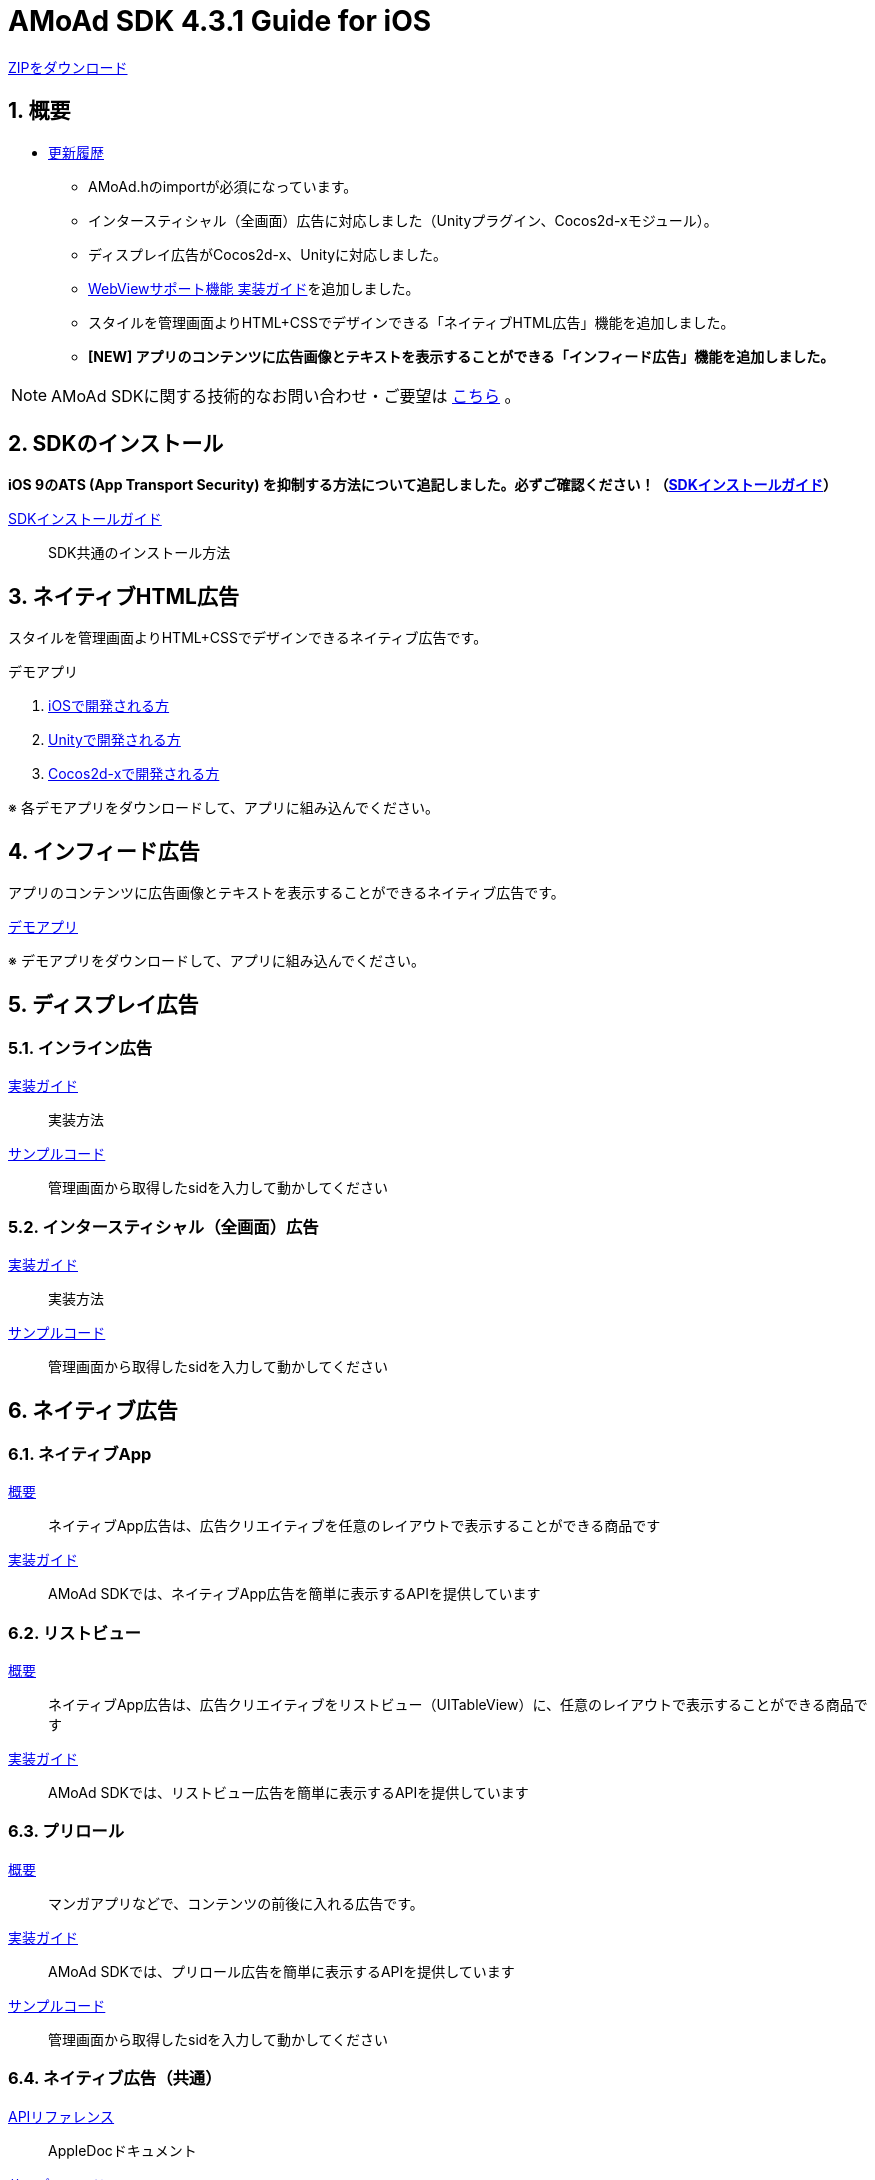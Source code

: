 :Version: 4.3.1

= AMoAd SDK {version} Guide for iOS

:numbered:
:sectnums:

link:https://github.com/amoad/amoad-ios-sdk/archive/master.zip[ZIPをダウンロード]

== 概要

* link:https://github.com/amoad/amoad-ios-sdk/releases[更新履歴]
** AMoAd.hのimportが必須になっています。
** インタースティシャル（全画面）広告に対応しました（Unityプラグイン、Cocos2d-xモジュール）。
** ディスプレイ広告がCocos2d-x、Unityに対応しました。
** link:Documents/WebView/guide.md[WebViewサポート機能 実装ガイド]を追加しました。
** スタイルを管理画面よりHTML+CSSでデザインできる「ネイティブHTML広告」機能を追加しました。
** **[NEW] アプリのコンテンツに広告画像とテキストを表示することができる「インフィード広告」機能を追加しました。**

NOTE: AMoAd SDKに関する技術的なお問い合わせ・ご要望は link:https://github.com/amoad/amoad-ios-sdk/issues[こちら] 。


== SDKのインストール

**iOS 9のATS (App Transport Security) を抑制する方法について追記しました。必ずご確認ください！（link:Documents/Install/Install.asciidoc[SDKインストールガイド]）**

link:Documents/Install/Install.asciidoc[SDKインストールガイド]::
SDK共通のインストール方法


== ネイティブHTML広告

スタイルを管理画面よりHTML+CSSでデザインできるネイティブ広告です。

.デモアプリ
. link:https://github.com/amoad/amoad-native-ios-sdk[iOSで開発される方]

. link:https://github.com/amoad/amoad-native-unity-sdk[Unityで開発される方]

. link:https://github.com/amoad/amoad-native-cocos2dx-sdk[Cocos2d-xで開発される方]

※ 各デモアプリをダウンロードして、アプリに組み込んでください。


== インフィード広告

アプリのコンテンツに広告画像とテキストを表示することができるネイティブ広告です。

link:https://github.com/amoad/amoad-nativelist-ios-sdk[デモアプリ]

※ デモアプリをダウンロードして、アプリに組み込んでください。


== ディスプレイ広告

=== インライン広告

link:Documents/Display/Guide.asciidoc[実装ガイド]::
実装方法

link:https://github.com/amoad/amoad-ios-sdk/tree/master/Samples/Display[サンプルコード]::
管理画面から取得したsidを入力して動かしてください

=== インタースティシャル（全画面）広告

link:Documents/Display/Interstitial.asciidoc[実装ガイド]::
実装方法

link:../Samples/DisplayInterstitial[サンプルコード]::
管理画面から取得したsidを入力して動かしてください

== ネイティブ広告

=== ネイティブApp

link:Documents/Native/Overview_nativeApp.asciidoc[概要]::
ネイティブApp広告は、広告クリエイティブを任意のレイアウトで表示することができる商品です

link:Documents/Native/Guide_nativeApp.asciidoc[実装ガイド]::
AMoAd SDKでは、ネイティブApp広告を簡単に表示するAPIを提供しています

=== リストビュー

link:Documents/Native/Overview_listView.asciidoc[概要]::
ネイティブApp広告は、広告クリエイティブをリストビュー（UITableView）に、任意のレイアウトで表示することができる商品です

link:Documents/Native/Guide_listView.asciidoc[実装ガイド]::
AMoAd SDKでは、リストビュー広告を簡単に表示するAPIを提供しています

=== プリロール
link:Documents/Native/Overview_preroll.asciidoc[概要]::
マンガアプリなどで、コンテンツの前後に入れる広告です。

link:Documents/Native/Guide_preroll.asciidoc[実装ガイド]::
AMoAd SDKでは、プリロール広告を簡単に表示するAPIを提供しています

link:Samples/NativePreRoll/AMoAdNativePreRoll[サンプルコード]::
管理画面から取得したsidを入力して動かしてください

=== ネイティブ広告（共通）

link:https://rawgit.com/amoad/amoad-ios-sdk/master/Documents/Native/appledoc/index.html[APIリファレンス]::
AppleDocドキュメント

link:https://github.com/amoad/amoad-ios-sdk/tree/master/Samples/Native[サンプルコード]:: ネイティブ広告の種類に応じたサンプルコードに、管理画面から取得したsidを入力して動かしてください

== インタースティシャル（全画面）広告
link:Documents/Interstitial/Guide.asciidoc[概要]::
インタースティシャル（全画面）広告とは、AMoAdネットワークのレクタングル広告（300x250）をカスタマイズ可能なパネルに乗せて全画面表示させる機能です

NOTE: Unityプラグイン、Cocos2d-xモジュールに対応しています

== プラグインなど
=== Unityプラグイン

link:Documents/UnityPlugin/Guide.asciidoc[導入ガイド]::
プラグインの適用手順とビルド方法について説明します

link:Documents/UnityPlugin/Display.asciidoc[インライン広告 実装ガイド]::
インライン広告の実装方法とサンプルコードの使い方について説明します

link:Documents/UnityPlugin/Interstitial.asciidoc[インタースティシャル（全画面）広告 実装ガイド]::
インタースティシャル（全画面）広告の実装方法とサンプルコードの使い方について説明します

=== Cocos2d-xモジュール
link:Documents/Cocos2dxModule/Guide.asciidoc[導入ガイド]::
モジュールの適用手順とビルド方法について説明します

link:Documents/Cocos2dxModule/Display.asciidoc[インライン広告 実装ガイド]::
インライン広告の実装方法について説明します

link:Documents/Cocos2dxModule/Interstitial.asciidoc[インタースティシャル（全画面）広告 実装ガイド]::
インタースティシャル（全画面）広告の実装方法について説明します

=== AdMobメディエーション アダプタ

link:Documents/AdMobMediation/AdMobSetup.asciidoc[導入ガイド]::
アダプタの導入方法とAdMobメディエーションの設定についてのガイドです

https://github.com/amoad/amoad-ios-sdk/raw/master/AdMobMediation/libAMoAdGmAdapter.a[アダプタのダウンロード]::
最新版のアダプタはこちらからダウンロードできます


== WebViewサポート機能
UIWebViewへアドタグを貼る。

link:Documents/WebView/guide.md[実装ガイド]::
実装方法
